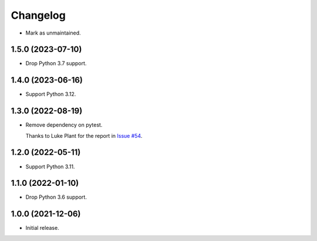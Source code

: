 =========
Changelog
=========

* Mark as unmaintained.

1.5.0 (2023-07-10)
------------------

* Drop Python 3.7 support.

1.4.0 (2023-06-16)
------------------

* Support Python 3.12.

1.3.0 (2022-08-19)
------------------

* Remove dependency on pytest.

  Thanks to Luke Plant for the report in `Issue #54 <https://github.com/adamchainz/pytest-is-running/issues/54>`__.

1.2.0 (2022-05-11)
------------------

* Support Python 3.11.

1.1.0 (2022-01-10)
------------------

* Drop Python 3.6 support.

1.0.0 (2021-12-06)
------------------

* Initial release.
